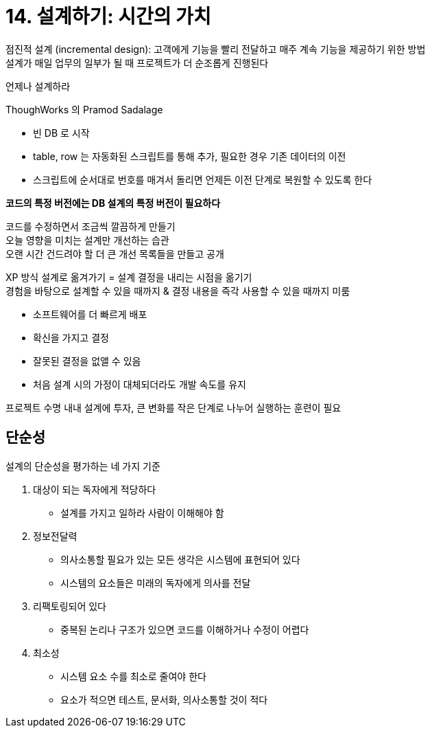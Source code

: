 = 14. 설계하기: 시간의 가치

점진적 설계 (incremental design): 고객에게 기능을 빨리 전달하고 매주 계속 기능을 제공하기 위한 방법 +
설계가 매일 업무의 일부가 될 때 프로젝트가 더 순조롭게 진행된다

언제나 설계하라

ThoughWorks 의 Pramod Sadalage

* 빈 DB 로 시작
* table, row 는 자동화된 스크립트를 통해 추가, 필요한 경우 기존 데이터의 이전
* 스크립트에 순서대로 번호를 매겨서 돌리면 언제든 이전 단계로 복원할 수 있도록 한다

*코드의 특정 버전에는 DB 설계의 특정 버전이 필요하다*

코드를 수정하면서 조금씩 깔끔하게 만들기 +
오늘 영향을 미치는 설계만 개선하는 습관 +
오랜 시간 건드려야 할 더 큰 개선 목록들을 만들고 공개

XP 방식 설계로 옮겨가기 = 설계 결정을 내리는 시점을 옮기기 +
경험을 바탕으로 설계할 수 있을 때까지 & 결정 내용을 즉각 사용할 수 있을 때까지 미룸

* 소프트웨어를 더 빠르게 배포
* 확신을 가지고 결정
* 잘못된 결정을 없앨 수 있음
* 처음 설계 시의 가정이 대체되더라도 개발 속도를 유지

프로젝트 수명 내내 설계에 투자, 큰 변화를 작은 단계로 나누어 실행하는 훈련이 필요

== 단순성

설계의 단순성을 평가하는 네 가지 기준

. 대상이 되는 독자에게 적당하다
** 설계를 가지고 일하라 사람이 이해해야 함
. 정보전달력
** 의사소통할 필요가 있는 모든 생각은 시스템에 표현되어 있다
** 시스템의 요소들은 미래의 독자에게 의사를 전달
. 리팩토링되어 있다
** 중복된 논리나 구조가 있으면 코드를 이해하거나 수정이 어렵다
. 최소성
** 시스템 요소 수를 최소로 줄여야 한다
** 요소가 적으면 테스트, 문서화, 의사소통할 것이 적다